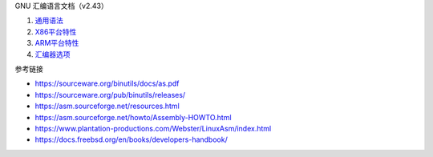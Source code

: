 GNU 汇编语言文档（v2.43）

1. `通用语法 <a-basic-syntax.rst>`_
2. `X86平台特性 <b-x86-features.rst>`_
3. `ARM平台特性 <c-arm-features.rst>`_
4. `汇编器选项 <d-as-options.rst>`_

参考链接

* https://sourceware.org/binutils/docs/as.pdf
* https://sourceware.org/pub/binutils/releases/
* https://asm.sourceforge.net/resources.html
* https://asm.sourceforge.net/howto/Assembly-HOWTO.html
* https://www.plantation-productions.com/Webster/LinuxAsm/index.html
* https://docs.freebsd.org/en/books/developers-handbook/
